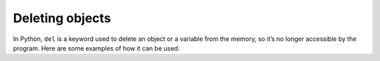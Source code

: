 ============
Deleting objects
============

In Python, ``del`` is a keyword used to delete an object or a variable from the memory, so it’s no longer accessible by the program. 
Here are some examples of how it can be used:


.. code-block:: python
   :linenos:

    # 1. Deleting variables:
    employee_name = "pam" 

    del employee_name

    print(employee_name) # Raises a NameError exception: "name 'employee_name' is not defined"

    # 2. Deleting some elements in a collection, such as a list: 
    winners = ["dwight", "pam", "angela"]

    del winners[0]

    print(winners) #=> ['pam', 'angela']

    # 3. Deleting keys in a dict:
    employee = {"name": "michael", "age": 46} 

    del employee["age"]

    print(employee) #=> {'name': 'michael'}
